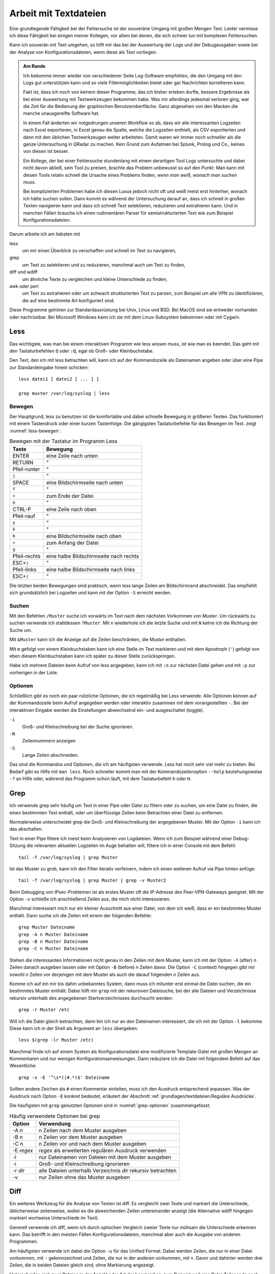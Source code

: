 
.. raw:: latex

   \clearpage

Arbeit mit Textdateien
======================

Eine grundlegende Fähigkeit bei der Fehlersuche ist der souveräne Umgang
mit großen Mengen Text. Leider vermisse ich diese Fähigkeit bei einigen
meiner Kollegen, vor allem bei denen, die sich schwer tun mit komplexen
Fehlersuchen.

Kann ich souverän mit Text umgehen, so hilft mir das bei der Auswertung
der Logs und der Debugausgaben sowie bei der Analyse von
Konfigurationsdateien, wenn diese als Text vorliegen.

.. admonition:: Am Rande

   Ich bekomme immer wieder
   von verschiedener Seite Log-Software empfohlen,
   die den Umgang mit den Logs gut unterstützen kann
   und so viele Filtermöglichkeiten bietet
   oder gar Nachrichten korrellieren kann.

   Fakt ist, dass ich noch von keinem dieser Programme,
   das ich bisher erleben durfte,
   bessere Ergebnisse als bei einer Auswertung mit
   Textwerkzeugen bekommen habe.
   Was mir allerdings jedesmal verloren ging,
   war die Zeit für die Bedienung der graphischen Benutzeroberfläche.
   Ganz abgesehen von den Macken die manche unausgereifte Software hat.

   In einem Fall änderten wir notgedrungen unseren Workflow so ab,
   dass wir alle interessanten Logzeilen nach Excel exportieren,
   in Excel genau die Spalte,
   welche die Logzeilen enthielt,
   als CSV exportierten
   und dann mit den üblichen Textwerkzeugen weiter arbeiteten.
   Damit waren wir immer noch schneller
   als die ganze Untersuchung in QRadar zu machen.
   Kein Grund zum Aufatmen bei Splunk, Prolog und Co.,
   keines von diesen ist besser.

   Ein Kollege, der bei einer Fehlersuche stundenlang mit einem
   derartigen Tool Logs untersuchte und dabei nicht davon abließ, sein
   Tool zu preisen, brachte das Problem unbewusst so auf den Punkt:
   Man kann mit diesen Tools relativ schnell die Ursache eines Problems
   finden, *wenn man weiß, wonach man suchen muss*.
   
   Bei komplizierten Problemen habe ich diesen Luxus jedoch nicht oft
   und weiß meist erst hinterher,
   wonach ich hätte suchen sollen.
   Dann kommt es während der Untersuchung darauf an,
   dass ich schnell in großen Texten navigieren kann
   und dass ich schnell Text selektieren, reduzieren und extrahieren kann.
   Und in manchen Fällen brauche ich einen rudimentären Parser
   für semistrukturierten Text
   wie zum Beispiel Konfigurationsdateien.

.. raw:: latex

   \clearpage

Darum arbeite ich am liebsten mit

less
    um mir einen Überblick zu verschaffen und schnell im Text zu
    navigieren,

grep
    um Text zu selektieren und zu reduzieren, manchmal auch um Text zu
    finden,

diff und wdiff
    um ähnliche Texte zu vergleichen und kleine Unterschiede zu finden,

awk oder perl
    um Text zu extrahieren oder um schwach strukturierten Text zu parsen,
    zum Beispiel um alle VPN zu identifizieren, die auf eine bestimmte
    Art konfiguriert sind.

Diese Programme gehören zur Standardausrüstung bei Unix, Linux und BSD.
Bei MacOS sind sie entweder vorhanden oder nachrüstbar.
Bei Microsoft Windows kann ich sie mit dem Linux-Subsystem bekommen
oder mit Cygwin.

.. index:: less

Less
----

Das wichtigste,
was man bei einem interaktiven Programm wie less wissen muss,
ist wie man es beendet.
Das geht mit den Tastaturbefehlen ``Q`` oder ``:Q``,
egal ob Groß- oder Kleinbuchstabe.

Den Text, den ich mit less betrachten will, kann ich auf der
Kommandozeile als Dateinamen angeben oder über eine Pipe zur
Standardeingabe hinein schicken::

    less datei1 [ datei2 [ ... ] ]

    grep muster /var/log/syslog | less

Bewegen
.......

Der Hauptgrund, less zu benutzen ist die komfortable und dabei
schnelle Bewegung in größeren Texten.
Das funktioniert mit einem Tastendruck oder einer kurzen Tastenfolge.
Die gängigsten Tastaturbefehle für das Bewegen im Text.
zeigt :numref:`less-bewegen`.

.. table:: Bewegen mit der Tastatur im Programm Less
   :name: less-bewegen

   ============ ======================================
    **Taste**        **Bewegung**
   ============ ======================================
   ENTER        eine Zeile nach unten
   RETURN       "
   Pfeil-runter "
   ``j``        "
   SPACE        eine Bildschirmseite nach unten
   ``f``        "
   ``>``        zum Ende der Datei
   ``G``        "
   CTRL-P       eine Zeile nach oben
   Pfeil-rauf   "
   ``y``        "
   ``k``        "
   ``b``        eine Bildschirmseite nach oben
   ``<``        zum Anfang der Datei
   ``g``        "
   Pfeil-rechts eine halbe Bildschirmseite nach rechts
   ESC+\ ``)``  "
   Pfeil-links  eine halbe Bildschirmseite nach links
   ESC+\ ``(``  "
   ============ ======================================

Die letzten beiden Bewegungen sind praktisch,
wenn less lange Zeilen am Bildschirmrand abschneidet.
Das empfiehlt sich grundsätzlich bei Logzeilen
und kann mit der Option ``-S`` erreicht werden.

Suchen
......

Mit den Befehlen ``/Muster`` suche ich vorwärts im Text nach dem nächsten
Vorkommen von *Muster*.
Um rückwärts zu suchen verwende ich stattdessen ``?Muster``.
Mit ``n`` wiederhole ich die letzte Suche und mit ``N`` kehre ich die
Richtung der Suche um.

Mit ``&Muster`` kann ich die Anzeige auf die Zeilen beschränken, die
*Muster* enthalten.

Mit ``m`` gefolgt von einem Kleinbuchstaben kann ich eine Stelle im Text
markieren und mit dem Apostroph (``'``) gefolgt von eben diesem
Kleinbuchstaben kann ich später zu dieser Stelle zurückspringen.

Habe ich mehrere Dateien beim Aufruf von less angegeben, kann ich mit
``:n`` zur nächsten Datei gehen und mit ``:p`` zur vorherigen in der
Liste.

Optionen
........

Schließlich gibt es noch ein paar nützliche Optionen,
die ich regelmäßig bei Less verwende.
Alle Optionen können auf der Kommandozeile beim Aufruf angegeben werden
oder interaktiv zusammen mit dem vorangestellten ``-``.
Bei der interaktiven Eingabe werden die Einstellungen abwechselnd ein-
und ausgeschaltet (toggle).

``-i``
    Groß- und Kleinschreibung bei der Suche ignorieren.

``-N``
    Zeilennummern anzeigen

``-S``
    Lange Zeilen abschneiden.

Das sind die Kommandos und Optionen, die ich am häufigsten verwende.
Less hat noch sehr viel mehr zu bieten.
Bei Bedarf gibt es Hilfe mit ``man less``.
Noch schneller kommt man
mit der Kommandozeilenoption ``--help`` beziehungsweise ``-?`` an Hilfe
oder, während das Programm schon läuft,
mit dem Tastaturbefehl ``h`` oder ``H``.

.. raw:: latex

   \clearpage

.. index:: grep

Grep
----

Ich verwende grep sehr häufig
um Text in einer Pipe oder Datei zu filtern oder zu suchen,
um eine Datei zu finden, die einen bestimmten Text enthält,
oder um überflüssige Zeilen beim Betrachten einer Datei zu entfernen.

Normalerweise unterscheidet grep
die Groß- und Kleinschreibung der angegebenen Muster.
Mit der Option ``-i`` kann ich das abschalten.

Text in einer Pipe filtere ich meist beim Analysieren von Logdateien.
Wenn ich zum Beispiel während einer Debug-Sitzung die relevanten
aktuellen Logzeilen im Auge behalten will, filtere ich in einer Console
mit dem Befehl::

  tail -f /var/log/syslog | grep Muster

Ist das Muster zu grob, kann ich den Filter iterativ verfeinern, indem
ich einen weiteren Aufruf via Pipe hinten anfüge::

  tail -f /var/log/syslog | grep Muster | grep -v Muster2

Beim Debugging von IPsec-Problemen ist als erstes Muster oft die
IP-Adresse des Peer-VPN-Gateways geeignet.
Mit der Option ``-v`` schließe ich anschließend Zeilen aus, die mich
nicht interessieren.

Manchmal interessiert mich nur ein kleiner Ausschnitt aus einer Datei,
von dem ich weiß, dass er ein bestimmtes Muster enthält.
Dann suche ich die Zeilen mit einem der folgenden Befehle::

  grep Muster Dateiname
  grep -A n Muster Dateiname
  grep -B n Muster Dateiname
  grep -C n Muster Dateiname

Stehen die interessanten Informationen nicht genau in den Zeilen mit dem
Muster, kann ich mit der Option ``-A`` (after) *n* Zeilen danach
ausgeben lassen oder mit Option ``-B`` (before) *n* Zeilen davor.
Die Option ``-C`` (context) hingegen gibt mir
sowohl *n* Zeilen vor derjenigen mit dem Muster
als auch die darauf folgenden *n* Zeilen aus.

.. raw:: latex

   \clearpage

Komme ich auf ein mir bis dahin unbekanntes System, dann muss ich
mitunter erst einmal die Datei suchen, die ein bestimmtes Muster enthält.
Dabei hilft mir ``grep`` mit der rekursiven Dateisuche,
bei der alle Dateien und Verzeichnisse rekursiv unterhalb des
angegebenen Startverzeichnisses durchsucht werden::

  grep -r Muster /etc

Will ich die Datei gleich betrachten, dann bin ich nur an den Dateinamen
interessiert, die ich mit der Option ``-l`` bekomme.
Diese kann ich in der Shell als Argument an ``less`` übergeben::

  less $(grep -lr Muster /etc)

Manchmal finde ich auf einem System als Konfigurationsdatei eine
modifizierte Template-Datei mit großen Mengen an Kommentaren und nur
wenigen Konfigurationsanweisungen.
Dann reduziere ich die Datei mit folgendem Befehl auf das Wesentliche::

  grep -v -E '^\s*(|#.*)$' Dateiname

Sollten andere Zeichen als ``#`` einen Kommentar einleiten, muss ich den
Ausdruck entsprechend anpassen.
Was der Ausdruck nach Option ``-E`` konkret bedeutet,
erläutert der Abschnitt :ref:`grundlagen/textdateien:Reguläre Ausdrücke`.

Die häufigsten mit ``grep`` genutzten Optionen
sind in :numref:`grep-optionen` zusammengefasst.

.. table:: Häufig verwendete Optionen bei grep
   :name: grep-optionen

   ============ ============================================================
    **Option**        **Verwendung**
   ============ ============================================================
   -A n         n Zeilen nach dem Muster ausgeben
   -B n         n Zeilen vor dem Muster ausgeben
   -C n         n Zeilen vor und nach dem Muster ausgeben
   -E *regex*   *regex* als erweiterten regulären Ausdruck verwenden
   -l           nur Dateinamen von Dateien mit dem Muster ausgeben
   -i           Groß- und Kleinschreibung ignorieren
   -r *dir*     alle Dateien unterhalb Verzeichnis *dir* rekursiv betrachten
   -v           nur Zeilen ohne das Muster ausgeben
   ============ ============================================================

.. index:: diff

Diff
----

Ein weiteres Werkzeug für die Analyse von Texten ist diff.
Es vergleicht zwei Texte und markiert die Unterschiede,
üblicherweise zeilenweise,
wobei es die abweichenden Zeilen untereinander anzeigt
(die Alternative wdiff hingegen markiert wortweise Unterschiede im Text).

Generell verwende ich diff, wenn ich durch optischen Vergleich zweier
Texte nur mühsam die Unterschiede erkennen kann.
Das betrifft in den meisten Fällen Konfigurationsdateien, manchmal aber
auch die Ausgabe von anderen Programmen.

Am häufigsten verwende ich dabei die Option ``-u``
für das Unified Format.
Dabei werden Zeilen,
die nur in einer Datei vorkommen,
mit ``-`` gekennzeichnet
und Zeilen,
die nur in der anderen vorkommen,
mit ``+``.
Davor und dahinter werden drei Zeilen,
die in beiden Dateien gleich sind,
ohne Markierung angezeigt.

Unterscheiden sich zwei Dateien in der Anzahl oder Art der Leerzeichen,
zum Beispiel weil eine Datei Zeilenende nach DOS-Konvention (CRLF) und
die andere nach Unix-Konvention (LF) hat, oder in einer Tabulatoren
verwendet werden und in der anderen Leerzeichen, dann kann ich mit den
Optionen ``-b``, ``-B``, ``-E``, ``-w`` oder ``-Z`` diese Unterschiede
ignorieren lassen.

Die genaue Bedeutung dieser und weiterer Optionen
steht in der Handbuchseite
oder wird beim Aufruf von ``diff --help`` angezeigt.

Die wichtigsten Optionen fasst :numref:`diff-optionen` zusammen.

.. table:: Häufig verwendete Optionen bei diff
   :name: diff-optionen

   ============ ========================================================
    **Option**        **Verwendung**
   ============ ========================================================
   -u           Ausgabe im Unified Format
   -b           Ignoriert Unterschiede in der Anzahl White-Space-Zeichen
   -B           Ignoriert leere Zeilen
   -E           Ignoriert Leerzeichen, die Tabulator-Zeichen ersetzen
   -w           Ignoriert allen White-Space
   -Z           Ignoriert White-Space am Zeilenende
   --help       Gibt einen Hilfetext zu den Optionen aus
   ============ ========================================================

.. index:: AWK

AWK
---

AWK verwende ich für einfache Manipulationen von zeilenorientierten Daten.
Dafür ist es ideal geeignet,
denn die Grundstruktur eines AWK-Skripts
besteht aus einer Folge von Mustern,
denen zugehörige Aktionen in einem Anweisungsblock folgen::

  /Muster/ { aktionen }

Die Aktionen können sehr komplex sein und auch den Text ändern.
Im Internet finden sich erstaunliche Programme,
die mit AWK geschrieben sind.
Hier geht es jedoch nur um sehr einfache Textmanipulationen,
wie das Extrahieren von Namen oder IP-Adressen aus Logzeilen.

Bei den Aktionen steht mir die ganze Zeile als ``$0`` für die Bearbeitung
zur Verfügung und die einzelnen Felder daraus als ``$1`` bis ``$n``
wobei die Felder durch Leerzeichen getrennt werden, wenn ich den
Feldtrenner nicht mit der Option ``-F`` modifiziert habe.

Mit den beiden Spezialformen ::

  BEGIN { aktionen }
  END   { aktionen }

kann ich Aktionen bestimmen,
die vor dem Einlesen des Textes (``BEGIN``)
oder danach (``END``) ausgeführt werden.

Damit kann ich zum Beispiel
am Anfang Zähl- oder Summenvariablen initialisieren,
die beim Einlesen der Zeilen manipuliert werden
und am Ende ausgegeben werden können.

Oft verwende ich AWK,
um in den Logs nach bestimmten Fehlermeldungen zu suchen
und dann im Aktionsblock die IP-Adresse des Peer-VPN-Gateways
zu extrahieren und  auszugeben.
Dazu muss ich abzählen,
in welchem Feld die Adresse steht
und komme dann mit folgendem Einzeiler aus::

  awk '/fehlermeldung/ { print $n }' < /var/log/syslog

Für aufwendigere Manipulationen schaue ich mit ``man awk`` in den
Handbuchseiten nach, welche Funktionen mir weiterhelfen können.

.. index:: Perl

Skriptsprachen
--------------

Für komplexere Probleme, die ich mit den Unix-Textwerkzeugen nicht so
einfach angehen kann, greife ich zu einer Skriptsprache.

Für mich ist dabei Perl die erste Wahl.
Aber auch Python und andere Sprachen, die zur effizienten Verarbeitung
von Text geeignet sind und einen umfangreichen Bestand an
Musterlösungen, Bibliotheken und Modulen mitbringen, bieten sich an.

Ich setze auf Perl für tiefer gehende Analysen
von Logs und Konfigurationsdateien.
Dabei kommt es meist nur darauf an, ein Skript zu schreiben,
das genau mein Problem löst und das möglichst schnell.

In einem Fall brauchten wir für ein VPN-Migrationsprojekt mit Cisco-ASA
eine Liste der VPN mit den Peer-Adressen
und den pro Peer konfigurierten Crypto-Parametern.
Bei mehreren hundert VPNs war nicht daran zu denken,
das von Hand zu ermitteln.
Was uns half,
war ein rudimentärer Parser für die Konfiguration,
der die benötigten Informationen
aus den Policies, Tunnel-Groups und Crypto-Map-Einträgen einsammelte
und am Ende die gewünschten Tabellen ausgab.
Das Skript hatte am Ende etwa 100 Zeilen
und erlaubte,
mit wenig Aufwand in regelmäßigen Abständen
den tatsächlichen Stand der Umstellung zu kontrollieren.

.. index:: Artificial Ignorance

Das zweite wichtige Anwendungsfeld für Perl-Skripts ist die
Log-Komprimierung mit *Artificial Ignorance*,
einem Begriff,
den ich zum ersten Mal Ende der 1990er Jahre bei Marcus Ranum las [#]_.
Dabei geht es darum,
Schritt für Schritt uninteressante Logzeilen zu eliminieren,
um sich auf die wichtigen konzentrieren zu können.
Ähnliche Zeilen werden soweit angeglichen,
dass sie identisch werden,
und dann mit ``sort`` und ``uniq`` abgezählt.

.. [#] Das Usenet-Posting ist unter
   http://www.ranum.com/security/computer_security/papers/ai/ zu finden.

Während Marcus Ranum auf die Unix-Textwerkzeuge ``sed`` und ``grep``
setzt, finde ich es einfacher die Anpassungen mit Perl zu erledigen.

Der Grundgedanke bei Artificial Ignorance ist,
die Logzeilen ihrer zufälligen Unterschiede zu entkleiden
und bei dem,
was übrig bleibt,
zu entscheiden,
ob es ignoriert werden kann.

Der erste Schritt ist immer,
alle Zeitinformationen von den Logzeilen zu entfernen.
Das geht auch mit AWK sehr einfach.
Bei komplexeren Logzeilen,
die ich manipulieren muss,
ist es aber einfacher,
gleich mit einer Skriptsprache zu arbeiten.

.. raw:: latex

   \clearpage

Dann mache ich mir einen Überblick über die Häufigkeit einzelner
Meldungen mit folgendem Aufruf::

  logai < /var/log/syslog | sort | uniq -c | sort -nr | less -S

Im Beispiel ist ``logai`` der Name des Skripts.
Prinzipiell ließe sich
auch der Aufruf von ``sort`` und ``uniq``
gleich im Perl-Skript ``logai`` mit erledigen.

Von der sortierten Liste der Lognachrichten mit deren Häufigkeiten
interessieren mich sowohl der Anfang mit den häufigsten Nachrichten als
auch das Ende mit den einmaligen Logzeilen.

Bei den am häufigsten vorkommenden Meldungen entscheide ich,
ob sie wichtig sind, dann reagiere ich schnellstmöglich darauf.
Sind sie eher unwichtig,
überlege ich bei Gelegenheit,
ob ich sie abstellen kann.
Anderenfalls kann ich sie mit ``grep`` ausfiltern.

Bei den nur einmalig vorkommenden Nachrichten schaue ich,
ob ich Logzeilen mit leichten Modifikationen zusammenfassen
und dann abzählen kann.

In wenigen Iterationen habe ich damit ein Instrument, dass mich in
meiner konkreten Umgebung schnell auf interessante Ereignisse in den
Systemlogs hinweist, die meine Fehlersuche in die richtige Richtung
lenken können.

Ich setze Artificial Ignorance vor allem ein,
wenn ich mich mit einem neuen System vertraut machen will
und um regelmäßig
über "interessante" Logzeilen informiert zu werden.

Der dritte Anwendungsfall für Skripts ist das Aufbereiten der
Konfiguration für Vergleiche mit ``diff``.
In den meisten Fällen ist es nicht nötig,
allerdings hatte ich einem Fall bei einer GeNUScreen-Firewall,
bei dem nach einer kleinen Änderung im Web-Interface
``diff`` sehr viele Änderungen im Textfile der Konfiguration anzeigte.
Genaueres Hinschauen zeigte, dass einige Listen in einer komplett
anderen Reihenfolge ausgegeben wurden, wenn ein Element hinzugefügt oder
entfernt wurde.
In diesem Fall half ein Perl-Modul, die Konfiguration zu sortieren, so
dass der Vergleich nur noch die kleine tatsächliche Änderung anzeigte.

.. _regex:

Reguläre Ausdrücke
------------------

Reguläre Ausdrücke sind mächtige Ausdrucksmittel, um Muster in einem
Text zu beschreiben, anhand derer der Text automatisch verarbeitet
werden kann.
Es gibt sie in verschiedenen Spielarten von einfachen über erweiterten
bis hin zu Perl-kompatiblen regulären Ausdrücken (PCRE).
In gewissem Sinne ist auch das Globbing, mit dem in der Shell Dateinamen
spezifiziert werden, eine Art von regulärem Ausdruck.

Generell hat jedes einzelne Zeichen in einem regulären Ausdruck eine
bestimmte Bedeutung, die sich manchmal erst aus dem Kontext erschließt.
Dabei kann ein Zeichen als normales Zeichen agieren, das für sich selbst
steht, wie die Buchstaben und Zahlen.
Alternativ kann es sich um ein Sonderzeichen handeln, dass eine
bestimmte Funktion hat oder um einen Modifikator, der die Bedeutung des
vorhergehenden oder nachfolgenden Zeichens abwandelt.

Reguläre Ausdrücke können case-sensitive oder case-insensitive sein, das
heißt Groß- und Kleinschreibung beachten oder ignorieren.

Generell gilt, dass alle Zeichen, die kein Sonderzeichen und kein
Bestandteil eines Modifikators sind, für sich selbst stehen.

Modifzierer
...........

Die meisten Modifikatoren stehen hinter dem Zeichen, dass sie
modifizieren, wie

``?``
  wenn das vorstehende Zeichen gar nicht oder genau einmal vorkommen
  darf,

``+``
  wenn das vorstehende Zeichen einmal oder mehrfach vorkommen darf,

``*``
  wenn das vorstehende Zeichen gar nicht, einmal oder mehrfach vorkommen
  darf,

``{m,n}``
  wenn das Zeichen mindestens *m* mal und höchstens *n* mal vorkommen
  darf.

Eine Ausnahme bildet der Modifikator ``\``, der einem nachfolgenden
Zeichen eine besondere Bedeutung zuweisen kann (``\w``, ``\d``, ...) oder
eine solche wieder aufheben kann (``\.``, ``\[``, ``\\``, ...).

Sonderzeichen
.............

Die folgenden Sonderzeichen verwende ich am häufigsten:

``.``
  steht für ein beliebiges Zeichen außer dem Zeilenende.

``^``
  steht für kein Zeichen sondern den Beginn der Zeile und wird als
  Anker verwendet, um den regulären Ausdruck an einer bestimmten Stelle
  in der Zeile zu positionieren.

``$``
  steht für kein Zeichen sondern das Ende der Zeile und wird als
  Anker verwendet, um den regulären Ausdruck an einer bestimmten Stelle
  in der Zeile zu positionieren.

``(``
  leitet eine Gruppe von Zeichen ein, die als Gesamtheit betrachtet
  wird. Nachfolgende Modifikator betreffen die ganze Zeichenfolge der
  Gruppe. Beendet wird die Gruppe mit dem zugehörigen ``)``.

``[``
  leitet eine Klassendefinition ein. Eine Klasse ist eine Menge von
  Zeichen, von denen genau eines an der Stelle vorkommen darf. Die
  Klassendefinition endet mit dem zugehörigen ``]``. In einer
  Klassendefinition können Bereiche mit ``-`` angegeben werden, wie z.B.
  ``[0-9]``, das für alle Ziffern steht.

``|``
  bildet eine Alternative in einer Gruppe, sowohl die Zeichenfolge vor
  der Alternative als auch die Zeichenfolge danach stehen für ein
  gültiges Muster in der Gruppe. Zum Beispiel steht ``(abc|def)``
  entweder für die Folge *abc* oder *def*.

Zeichenklassen 
..............

Einige Zeichenklassen sind bereits vordefiniert, was mir das Definieren
an der jeweiligen Stelle erspart. Ich verwende am häufigsten die
folgenden.

``\s``
  Whitespace, also Leerzeichen, Tabulatoren und Zeilenendezeichen.

``\S``
  kein Whitespace, also alle Zeichen, die nicht zu ``\s`` gehören.

``\w``
  alle Zeichen, die in einem Wort vorkommen können.

``\W``
  alle Zeichen, die nicht in einem Wort vorkommen.

Reguläre Ausdrücke bieten noch viel mehr Möglichkeiten, für eine
fundierte Einarbeitung stehen die Handbuchseiten der entsprechenden
Programme zur Verfügung.

Beispiele
.........

Als Beispiel will ich auf den oben bereits vorgestellten Ausdruck zum
Entfernen von Kommentaren aus Konfigurationsdateien näher erläutern. ::

  grep -v -E '^\s*(|#.*)$' /pfad/zur/datei

Mit der Option ``-v`` mache ich klar, dass ich die auf den Ausdruck
passenden Zeilen nicht sehen will.

Der Ausdruck selbst beginnt mit dem Anker ``^`` und endet mit dem Anker
``$``, umfasst also die ganze Zeile.

Am Anfang der Zeile können kein, ein oder mehrere Whitespace-Zeichen stehen
(``\s*``), wieviel genau, ist unerheblich.

Darauf folgt eine Gruppe, die sich bis zum Zeilenende erstreckt (``$``).
Diese Gruppe enthält eine Alternative (``|``).
Eine Variante ist vollkommen leer, damit decke ich leere Zeilen ab und
solche, die nur Whitespace enthalten.
Die andere Variante beginnt mit ``#``, gefolgt von beliebig vielen
beliebigen Zeichen. Damit erfasse ich alle Zeilen, die auskommentiert
sind.

Verwendet die Datei andere Zeichen für Zeilenkommentare, muss ich das
``#`` entsprechend ersetzen.
Bei manchen Konfigurationsdateien im INI-Format sind sowohl ``;`` als
auch ``#`` als Kommentarzeichen zugelassen. Hier ändere ich den
regulären Ausdruck zu ``^\s*(|[;#].*)$``.

Einen anderen nützlichen Ausdruck verwende ich zum Erkennen und Ersetzen
von IPv4-Adressen bei Artificial Ignorance::

  s/\d{1,3}\.\d{1,3}\.\d{1,3}\.\d{1,3}/X.X.X.X/g

Der Ausdruck besteht aus vier Gruppen von je 1 bis 3 Ziffern, die durch
drei Punkte getrennt sind.

Einen ähnlichen Ausdruck verwende ich in Perl zum Maskieren von Teilen
einer IP-Adresse, zum Beispiel für die Pseudonomisierung von Adressbereichen::

  s/(\d{1,3}\.\d{1,3}\.\d{1,3}\).\d{1,3}/$1.X/g
 
